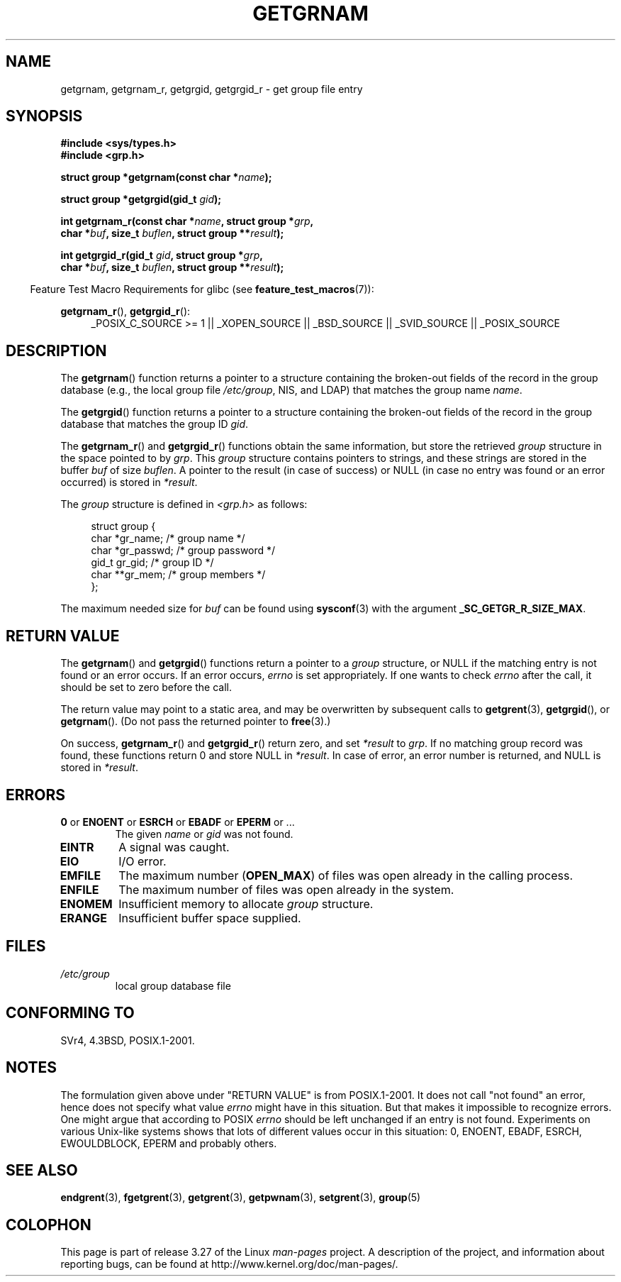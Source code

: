 .\" Copyright 1993 David Metcalfe (david@prism.demon.co.uk)
.\"
.\" Permission is granted to make and distribute verbatim copies of this
.\" manual provided the copyright notice and this permission notice are
.\" preserved on all copies.
.\"
.\" Permission is granted to copy and distribute modified versions of this
.\" manual under the conditions for verbatim copying, provided that the
.\" entire resulting derived work is distributed under the terms of a
.\" permission notice identical to this one.
.\"
.\" Since the Linux kernel and libraries are constantly changing, this
.\" manual page may be incorrect or out-of-date.  The author(s) assume no
.\" responsibility for errors or omissions, or for damages resulting from
.\" the use of the information contained herein.  The author(s) may not
.\" have taken the same level of care in the production of this manual,
.\" which is licensed free of charge, as they might when working
.\" professionally.
.\"
.\" Formatted or processed versions of this manual, if unaccompanied by
.\" the source, must acknowledge the copyright and authors of this work.
.\"
.\" References consulted:
.\"     Linux libc source code
.\"     Lewine's _POSIX Programmer's Guide_ (O'Reilly & Associates, 1991)
.\"     386BSD man pages
.\"
.\" Modified 1993-07-24 by Rik Faith (faith@cs.unc.edu)
.\" Modified 2003-11-15 by aeb
.\"
.TH GETGRNAM 3 2009-03-30 "" "Linux Programmer's Manual"
.SH NAME
getgrnam, getgrnam_r, getgrgid, getgrgid_r \- get group file entry
.SH SYNOPSIS
.nf
.B #include <sys/types.h>
.B #include <grp.h>
.sp
.BI "struct group *getgrnam(const char *" name );
.sp
.BI "struct group *getgrgid(gid_t " gid );
.sp
.BI "int getgrnam_r(const char *" name ", struct group *" grp ,
.br
.BI "          char *" buf ", size_t " buflen ", struct group **" result );
.sp
.BI "int getgrgid_r(gid_t " gid ", struct group *" grp ,
.br
.BI "          char *" buf ", size_t " buflen ", struct group **" result );
.fi
.sp
.in -4n
Feature Test Macro Requirements for glibc (see
.BR feature_test_macros (7)):
.ad l
.in
.sp
.BR getgrnam_r (),
.BR getgrgid_r ():
.RS 4
_POSIX_C_SOURCE\ >=\ 1 || _XOPEN_SOURCE || _BSD_SOURCE ||
_SVID_SOURCE || _POSIX_SOURCE
.RE
.ad b
.SH DESCRIPTION
The
.BR getgrnam ()
function returns a pointer to a structure containing
the broken-out fields of the record in the group database
(e.g., the local group file
.IR /etc/group ,
NIS, and LDAP)
that matches the group name
.IR name .
.PP
The
.BR getgrgid ()
function returns a pointer to a structure containing
the broken-out fields of the record in the group database
that matches the group ID
.IR gid .
.PP
The
.BR getgrnam_r ()
and
.BR getgrgid_r ()
functions obtain the same information, but store the retrieved
.I group
structure
in the space pointed to by
.IR grp .
This
.I group
structure contains pointers to strings, and these strings
are stored in the buffer
.I buf
of size
.IR buflen .
A pointer to the result (in case of success) or NULL (in case no entry
was found or an error occurred) is stored in
.IR *result .
.PP
The \fIgroup\fP structure is defined in \fI<grp.h>\fP as follows:
.sp
.in +4n
.nf
struct group {
    char   *gr_name;       /* group name */
    char   *gr_passwd;     /* group password */
    gid_t   gr_gid;        /* group ID */
    char  **gr_mem;        /* group members */
};
.fi
.in
.PP
The maximum needed size for
.I buf
can be found using
.BR sysconf (3)
with the argument
.BR _SC_GETGR_R_SIZE_MAX .
.SH "RETURN VALUE"
The
.BR getgrnam ()
and
.BR getgrgid ()
functions return a pointer to a
.I group
structure, or NULL if the matching entry
is not found or an error occurs.
If an error occurs,
.I errno
is set appropriately.
If one wants to check
.I errno
after the call, it should be set to zero before the call.
.LP
The return value may point to a static area, and may be overwritten
by subsequent calls to
.BR getgrent (3),
.BR getgrgid (),
or
.BR getgrnam ().
(Do not pass the returned pointer to
.BR free (3).)
.LP
On success,
.BR getgrnam_r ()
and
.BR getgrgid_r ()
return zero, and set
.IR *result
to
.IR grp .
If no matching group record was found,
these functions return 0 and store NULL in
.IR *result .
In case of error, an error number is returned, and NULL is stored in
.IR *result .
.SH ERRORS
.TP
.BR 0 " or " ENOENT " or " ESRCH " or " EBADF " or " EPERM " or ... "
The given
.I name
or
.I gid
was not found.
.TP
.B EINTR
A signal was caught.
.TP
.B EIO
I/O error.
.TP
.B EMFILE
The maximum number
.RB ( OPEN_MAX )
of files was open already in the calling process.
.TP
.B ENFILE
The maximum number of files was open already in the system.
.TP
.B ENOMEM
.\" not in POSIX
Insufficient memory to allocate
.I group
structure.
.\" to allocate the group structure, or to allocate buffers
.TP
.B ERANGE
Insufficient buffer space supplied.
.SH FILES
.TP
.I /etc/group
local group database file
.SH "CONFORMING TO"
SVr4, 4.3BSD, POSIX.1-2001.
.SH NOTES
The formulation given above under "RETURN VALUE" is from POSIX.1-2001.
It does not call "not found" an error, hence does not specify what value
.I errno
might have in this situation.
But that makes it impossible to recognize
errors.
One might argue that according to POSIX
.I errno
should be left unchanged if an entry is not found.
Experiments on various
Unix-like systems shows that lots of different values occur in this
situation: 0, ENOENT, EBADF, ESRCH, EWOULDBLOCK, EPERM and probably others.
.\" more precisely:
.\" AIX 5.1 - gives ESRCH
.\" OSF1 4.0g - gives EWOULDBLOCK
.\" libc, glibc up to version 2.6, Irix 6.5 - give ENOENT
.\" glibc since version 2.7 - give 0
.\" FreeBSD 4.8, OpenBSD 3.2, NetBSD 1.6 - give EPERM
.\" SunOS 5.8 - gives EBADF
.\" Tru64 5.1b, HP-UX-11i, SunOS 5.7 - give 0
.SH "SEE ALSO"
.BR endgrent (3),
.BR fgetgrent (3),
.BR getgrent (3),
.BR getpwnam (3),
.BR setgrent (3),
.BR group (5)
.SH COLOPHON
This page is part of release 3.27 of the Linux
.I man-pages
project.
A description of the project,
and information about reporting bugs,
can be found at
http://www.kernel.org/doc/man-pages/.

